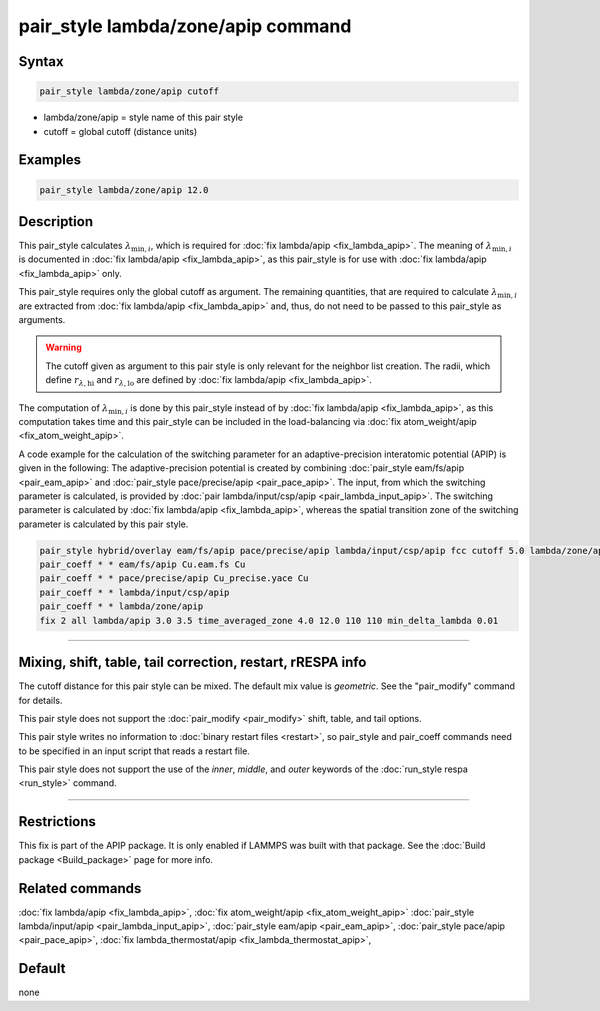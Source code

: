 .. index:: pair_style lambda/zone/apip

pair_style lambda/zone/apip command
===================================

Syntax
""""""

.. code-block:: LAMMPS

   pair_style lambda/zone/apip cutoff

* lambda/zone/apip = style name of this pair style
* cutoff = global cutoff (distance units)

Examples
""""""""

.. code-block:: LAMMPS

   pair_style lambda/zone/apip 12.0

Description
"""""""""""

This pair_style calculates :math:`\lambda_{\text{min},i}`, which
is required for :doc:`fix lambda/apip <fix_lambda_apip>`.
The meaning of :math:`\lambda_{\text{min},i}` is documented in
:doc:`fix lambda/apip <fix_lambda_apip>`, as this pair_style is for use with
:doc:`fix lambda/apip <fix_lambda_apip>` only.

This pair_style requires only the global cutoff as argument.
The remaining quantities, that are required to calculate
:math:`\lambda_{\text{min},i}` are extracted from
:doc:`fix lambda/apip <fix_lambda_apip>` and, thus,
do not need to be passed to this pair_style as arguments.

.. warning::

   The cutoff given as argument to this pair style is only relevant for the
   neighbor list creation. The radii, which define :math:`r_{\lambda,\text{hi}}` and :math:`r_{\lambda,\text{lo}}` are defined by :doc:`fix lambda/apip <fix_lambda_apip>`.

The computation of :math:`\lambda_{\text{min},i}` is done by this
pair_style instead of by :doc:`fix lambda/apip <fix_lambda_apip>`, as this computation
takes time and this pair_style can be included in the load-balancing via
:doc:`fix atom_weight/apip <fix_atom_weight_apip>`.

A code example for the calculation of the switching parameter for an
adaptive-precision interatomic potential (APIP) is given in the following:
The adaptive-precision potential is created
by combining :doc:`pair_style eam/fs/apip <pair_eam_apip>`
and :doc:`pair_style pace/precise/apip <pair_pace_apip>`.
The input, from which the switching parameter is calculated, is provided
by :doc:`pair lambda/input/csp/apip <pair_lambda_input_apip>`.
The switching parameter is calculated by :doc:`fix lambda/apip <fix_lambda_apip>`,
whereas the spatial transition zone of the switching parameter is calculated
by this pair style.

.. code-block:: LAMMPS

   pair_style hybrid/overlay eam/fs/apip pace/precise/apip lambda/input/csp/apip fcc cutoff 5.0 lambda/zone/apip 12.0
   pair_coeff * * eam/fs/apip Cu.eam.fs Cu
   pair_coeff * * pace/precise/apip Cu_precise.yace Cu
   pair_coeff * * lambda/input/csp/apip
   pair_coeff * * lambda/zone/apip
   fix 2 all lambda/apip 3.0 3.5 time_averaged_zone 4.0 12.0 110 110 min_delta_lambda 0.01

----------

Mixing, shift, table, tail correction, restart, rRESPA info
"""""""""""""""""""""""""""""""""""""""""""""""""""""""""""

The cutoff distance for this pair style can be mixed.  The default mix
value is *geometric*\ .  See the "pair_modify" command for details.

This pair style does not support the :doc:`pair_modify <pair_modify>`
shift, table, and tail options.

This pair style writes no information to :doc:`binary restart files <restart>`, so pair_style and pair_coeff commands need
to be specified in an input script that reads a restart file.

This pair style does not support the use of the *inner*, *middle*,
and *outer* keywords of the :doc:`run_style respa <run_style>` command.

----------

Restrictions
""""""""""""
This fix is part of the APIP package. It is only enabled if
LAMMPS was built with that package. See the :doc:`Build package
<Build_package>` page for more info.

Related commands
""""""""""""""""

:doc:`fix lambda/apip <fix_lambda_apip>`,
:doc:`fix atom_weight/apip <fix_atom_weight_apip>`
:doc:`pair_style lambda/input/apip  <pair_lambda_input_apip>`,
:doc:`pair_style eam/apip <pair_eam_apip>`,
:doc:`pair_style pace/apip  <pair_pace_apip>`,
:doc:`fix lambda_thermostat/apip <fix_lambda_thermostat_apip>`,

Default
"""""""

none
